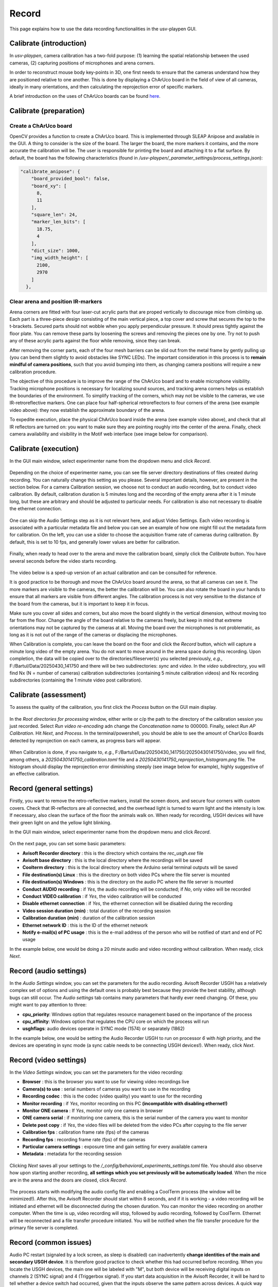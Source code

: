 .. _Record:

Record
======
This page explains how to use the data recording functionalities in the usv-playpen GUI.

Calibrate (introduction)
------------------------
In *usv-playpen*, camera calibration has a two-fold purpose: (1) learning the spatial
relationship between the used cameras, (2) capturing positions of microphones and
arena corners.

In order to reconstruct mouse body key-points in 3D, one first needs to ensure that the
cameras understand how they are positioned relative to one another. This is done by displaying
a ChArUco board in the field of view of all cameras, ideally in many orientations, and then calculating the reprojection
error of specific markers.

A brief introduction on the uses of ChArUco boards can be found `here <https://docs.opencv.org/3.4/df/d4a/tutorial_charuco_detection.html>`_.

.. figure:: https://raw.githubusercontent.com/bartulem/usv-playpen/refs/heads/main/docs/media/charuco.png
   :width: 650
   :height: 400
   :align: center
   :alt: ChArUco board

.. raw:: html

   <br>

Calibrate (preparation)
-----------------------

Create a ChArUco board
^^^^^^^^^^^^^^^^^^^^^^
OpenCV provides a function to create a ChArUco board. This is implemented through SLEAP Anipose and available in the GUI.
A thing to consider is the size of the board. The larger the board, the more markers it contains, and the more accurate the
calibration will be. The user is responsible for printing the board and attaching it to a flat surface. By default, the board
has the following characteristics (found in */usv-playpen/_parameter_settings/process_settings.json*):

.. code-block:: json

    "calibrate_anipose": {
        "board_provided_bool": false,
        "board_xy": [
          8,
          11
        ],
        "square_len": 24,
        "marker_len_bits": [
          18.75,
          4
        ],
        "dict_size": 1000,
        "img_width_height": [
          2100,
          2970
        ]
      },

Clear arena and position IR-markers
^^^^^^^^^^^^^^^^^^^^^^^^^^^^^^^^^^^

.. image:: https://raw.githubusercontent.com/bartulem/usv-playpen/refs/heads/main/docs/media/placing_markers.gif
   :width: 225
   :height: 400
   :align: left
   :alt: Corner marker

Arena corners are fitted with four laser-cut acrylic parts that are proped vertically to discourage mice from climbing up. Each part is a three-piece design consisting of the main vertical piece, a top cover and
screw that secures the top to the t-brackets. Secured parts should not wobble when you apply perpendicular pressure. It should press tightly against the floor plate. You can remove these parts by
loosening the screws and removing the pieces one by one. Try not to push any of these acrylic parts against the floor while removing, since they can break.

After removing the corner parts, each of the four mesh
barriers can be slid out from the metal frame by gently pulling up (you can bend them slightly to avoid obstacles like SYNC LEDs). The important consideration in this process is to **remain mindful of camera positions**,
such that you avoid bumping into them, as changing camera positions will require a new calibration procedure.

The objective of this procedure is to improve the range of the ChArUco board and to enable microphone visibility. Tracking microphone positions is
necessary for localizing sound sources, and tracking arena corners helps us establish the boundaries of the environment. To simplify tracking of the
corners, which may not be visible to the cameras, we use IR-retroreflective markers. One can place four half-spherical retroreflectors to four
corners of the arena (see example video above): they now establish the approximate boundary of the arena.

To expedite execution, place the physical ChArUco board inside the arena (see example video above), and check that all IR reflectors are turned on: you want to make sure
they are pointing roughly into the center of the arena. Finally, check camera availability and visibility in the Motif web interface (see image below for comparison).

.. figure:: https://raw.githubusercontent.com/bartulem/usv-playpen/refs/heads/main/docs/media/ir_reflectors_difference.png
   :width: 800
   :height: 320
   :align: center
   :alt: IR Reflectors Difference

.. raw:: html

   <br>

Calibrate (execution)
---------------------
In the GUI main window, select experimenter name from the dropdown menu and click *Record*.

.. figure:: https://raw.githubusercontent.com/bartulem/usv-playpen/refs/heads/main/docs/media/calibration_step_1.png
   :align: center
   :alt: Calibration Step 1

.. raw:: html

   <br>

Depending on the choice of experimenter name, you can see file server directory destinations of files created during recording. You can naturally change this setting as you please. Several important details, however, are present in the section below. For a camera Calibration session, we choose not to conduct an audio recording, but to conduct video calibration. By default, calibration duration is 5 minutes long and the recording of the empty arena after it is 1 minute long, but these are arbitrary and should be adjusted to particular needs. For calibration is also not necessary to disable the ethernet connection.

.. figure:: https://raw.githubusercontent.com/bartulem/usv-playpen/refs/heads/main/docs/media/calibration_step_2.png
   :align: center
   :alt: Calibration Step 2

.. raw:: html

   <br>

One can skip the Audio Settings step as it is not relevant here, and adjust Video Settings. Each video recording is associated with a particular metadata file and below you can see an example of how one might fill out the metadata form for calibration. On the left, you can use a slider to choose the acquisition frame rate of cameras during calibration. By default, this is set to 10 fps, and generally lower values are better for calibration.

.. figure:: https://raw.githubusercontent.com/bartulem/usv-playpen/refs/heads/main/docs/media/calibration_step_3.png
   :align: center
   :alt: Calibration Step 3

.. raw:: html

   <br>

Finally, when ready to head over to the arena and move the calibration board, simply click the *Calibrate* button. You have several seconds before the video starts recording.

.. figure:: https://raw.githubusercontent.com/bartulem/usv-playpen/refs/heads/main/docs/media/calibration_step_4.png
   :align: center
   :alt: Calibration Step 4

.. raw:: html

   <br>

The video below is a sped-up version of an actual calibration and can be consulted for reference.

.. image:: https://raw.githubusercontent.com/bartulem/usv-playpen/refs/heads/main/docs/media/calibration_process.gif
   :width: 225
   :height: 400
   :align: left
   :alt: Calibration Example

It is good practice to be thorough and move the ChArUco board around the arena, so that all cameras can see it. The more markers are visible to the cameras, the better the calibration will be. You can also rotate the board in your hands to ensure that all markers are visible from different angles. The calibration process is not very sensitive to the distance of the board from the cameras, but it is important to keep it in focus.

Make sure you cover all sides and corners, but also move the board slightly in the vertical dimension, without moving too far from the floor. Change the angle of the board relative to the cameras freely, but keep in mind that extreme orientations may not be captured by the cameras at all. Moving the board over the microphones is not problematic, as long as it is not out of the range of the cameras or displacing the microphones.

When Calibration is complete, you can leave the board on the floor and click the *Record* button, which will capture a minute long video of the empty arena. You do not want to move around in the arena space during this recording. Upon completion, the data will be copied over to the directories/fileserver(s) you selected previously, *e.g.*, F:/Bartul/Data/20250430_141750 and there will be two subdirectories: *sync* and *video*. In the *video* subdirectory, you will find Nx (N = number of cameras) calibration subdirectories (containing 5 minute calibration videos) and Nx recording subdirectories (containing the 1 minute video post calibration).


Calibrate (assessment)
----------------------
To assess the quality of the calibration, you first click the *Process* button on the GUI main display.

.. figure:: https://raw.githubusercontent.com/bartulem/usv-playpen/refs/heads/main/docs/media/calibration_step_5.png
   :align: center
   :alt: Calibration Step 5

.. raw:: html

   <br>

In the *Root directories for processing* window, either write or c/p the path to the directory of the calibration session you just recorded. Select *Run video re-encoding* adn change the *Concatenation name* to 000000. Finally, select *Run AP Calibration*. Hit *Next*, and *Process*. In the terminal/powershell, you should be able to see the amount of CharUco Boards detected by reprojection on each camera, as progress bars will appear.

.. figure:: https://raw.githubusercontent.com/bartulem/usv-playpen/refs/heads/main/docs/media/calibration_step_6.png
   :align: center
   :alt: Calibration Step 6

.. raw:: html

   <br>

When Calibration is done, if you navigate to, *e.g.*, F:/Bartul/Data/20250430_141750/20250430141750/video, you will find, among others, a *20250430141750_calibration.toml* file and a *20250430141750_reprojection_histogram.png* file. The histogram should display the reprojection error diminishing steeply (see image below for example), highly suggestive of an effective calibration.

.. figure:: https://raw.githubusercontent.com/bartulem/usv-playpen/refs/heads/main/docs/media/reprojection_histogram_example.png
   :align: center
   :width: 500
   :height: 375
   :alt: Reprojection Example

.. raw:: html

   <br>

Record (general settings)
-------------------------
Firstly, you want to remove the retro-reflective markers, install the screen doors, and secure four corners with custom covers. Check that IR-reflectors are all connected, and the overhead light is turned to warm light and the intensity is low. If necessary, also clean the surface of the floor the animals walk on. When ready for recording, USGH devices will have their green light on and the yellow light blinking.

In the GUI main window, select experimenter name from the dropdown menu and click *Record*.

.. figure:: https://raw.githubusercontent.com/bartulem/usv-playpen/refs/heads/main/docs/media/calibration_step_1.png
   :align: center
   :alt: Recording Step 0

.. raw:: html

   <br>

On the next page, you can set some basic parameters:

* **Avisoft Recorder directory** : this is the directory which contains the *rec_usgh.exe* file
* **Avisoft base directory** : this is the local directory where the recordings will be saved
* **Coolterm directory** : this is the local directory where the Arduino serial terminal outputs will be saved
* **File destination(s) Linux** : this is the directory on both video PCs where the file server is mounted
* **File destination(s) Windows** : this is the directory on the audio PC where the file server is mounted
* **Conduct AUDIO recording** :  if *Yes*, the audio recording will be conducted; if *No*, only video will be recorded
* **Conduct VIDEO calibration** : if *Yes*, the video calibration will be conducted
* **Disable ethernet connection** : if *Yes*, the ethernet connection will be disabled during the recording
* **Video session duration (min)** : total duration of the recording session
* **Calibration duration (min)** : duration of the calibration session
* **Ethernet network ID** : this is the ID of the ethernet network
* **Notify e-mail(s) of PC usage** : this is the e-mail address of the person who will be notified of start and end of PC usage

In the example below, one would be doing a 20 minute audio and video recording without calibration. When ready, click *Next*.

.. figure:: https://raw.githubusercontent.com/bartulem/usv-playpen/refs/heads/main/docs/media/recording_step_1.png
   :align: center
   :alt: Recording Step 1

.. raw:: html

   <br>


Record (audio settings)
-----------------------
In the *Audio Settings* window, you can set the parameters for the audio recording. Avisoft Recorder USGH has a relatively complex set of options and using the default ones is probably best because they provide the best stability, although bugs can still occur. The *Audio settings* tab contains many parameters that hardly ever need changing. Of these, you might want to pay attention to three:

* **cpu_priority**: Windows option that regulates resource management based on the importance of the process
* **cpu_affinity**: Windows option that regulates the CPU core on which the process will run
* **usghflags**: audio devices operate in SYNC mode (1574) or separately (1862)

In the example below, one would be setting the Audio Recorder USGH to run on processor *6* with *high* priority, and the devices are operating in sync mode (a sync cable needs to be connecting USGH devices!). When ready, click *Next*.

.. figure:: https://raw.githubusercontent.com/bartulem/usv-playpen/refs/heads/main/docs/media/recording_step_2.png
   :align: center
   :alt: Recording Step 2

.. raw:: html

   <br>

Record (video settings)
-----------------------
In the *Video Settings* window, you can set the parameters for the video recording:

* **Browser** : this is the browser you want to use for viewing video recordings live
* **Camera(s) to use** : serial numbers of cameras you want to use in the recording
* **Recording codec** : this is the codec (video quality) you want to use for the recording
* **Monitor recording** : if *Yes*, monitor recording on this PC **(incompatible with disabling ethernet!)**
* **Monitor ONE camera** : If *Yes*, monitor only one camera in browser
* **ONE camera serial** : if monitoring one camera, this is the serial number of the camera you want to monitor
* **Delete post copy** : if *Yes*, the video files will be deleted from the video PCs after copying to the file server
* **Calibration fps** : calibration frame rate (fps) of the cameras
* **Recording fps** : recording frame rate (fps) of the cameras
* **Particular camera settings** : exposure time and gain setting for every available camera
* **Metadata** : metadata for the recording session

.. figure:: https://raw.githubusercontent.com/bartulem/usv-playpen/refs/heads/main/docs/media/recording_step_3.png
   :align: center
   :alt: Recording Step 3

.. raw:: html

   <br>

Clicking *Next* saves all your settings to the */_config/behavioral_experiments_settings.toml* file. You should also observe how upon starting another recording, **all settings which you set previously will be automatically loaded**. When the mice are in the arena and the doors are closed, click *Record*.

.. figure:: https://raw.githubusercontent.com/bartulem/usv-playpen/refs/heads/main/docs/media/recording_step_4.png
   :align: center
   :alt: Recording Step 4

.. raw:: html

   <br>

The process starts with modifying the audio config file and enabling a CoolTerm process (the window will be minimized!). After this, the Avisoft Recorder should start within 8 seconds, and if it is working - a video recording will be initiated and ethernet will be disconnected during the chosen duration. You can monitor the video recording on another computer. When the time is up, video recording will stop, followed by audio recording, followed by CoolTerm. Ethernet will be reconnected and a file transfer procedure initiated. You will be notified when the file transfer procedure for the primary file server is completed.

Record (common issues)
----------------------
Audio PC restart (signaled by a lock screen, as sleep is disabled) can inadvertently **change identities of the main and secondary USGH device**. It is therefore good practice to check whether this had occurred before recording. When you locate the USGH devices, the main one will be labeled with "M", but both device will be receiving digital inputs on channels 2 (SYNC signal) and 4 (Triggerbox signal). If you start data acquisition in the Avisoft Recorder, it will be hard to tell whether a device switch had occurred, given that the inputs observe the same pattern across devices. A quick way to check this is to pull one of the digital imputs from the "M" device out and check whether the digital input disappeared from the "M" device (channels 1-12), or the "S" device (channels 13-24). If the former is the case, everything is functioning as it should. If the latter is the case, one needs to disconnect all six USB cables (3 from device "M", 3 from device "S") connecting to the audio PC. The approach then is to first connect the three "M" cables, and then after a brief pause (10-20 s) to reconnect the other three. One should keep checking the order of devices until the problem is resolved.  It is also important to check the the file server(s) is/are mounted to the PC.

When audio recordings are initiated, the GUI will wait eight seconds and then check whether the *rec_usgh.exe* process is running and if it is not frozen or crashed, it will initiate the video recording. However, even with these precautions, **channel mixing in the form of incorrect channel arrangement** in the sync mode operating scheme (easily identifiable by recognizing digital inputs on the wrong channels) can occur upon starting the recording, which is a problem because it needs to be fixed manually. If this happens, you should do the following:

* click the *Stop* button in the Motif web interface (which stops video recordings)
* close the Avisoft Recorder USGH application
* force quit Powershell to kill the GUI and CoolTerm processes
* enable the ethernet connection in Powershell and check whether the file server is mounted
* delete any remaining audio files in local directories
* beware that any residual video files will be copied to next recording's directory and you will have to delete them manually
